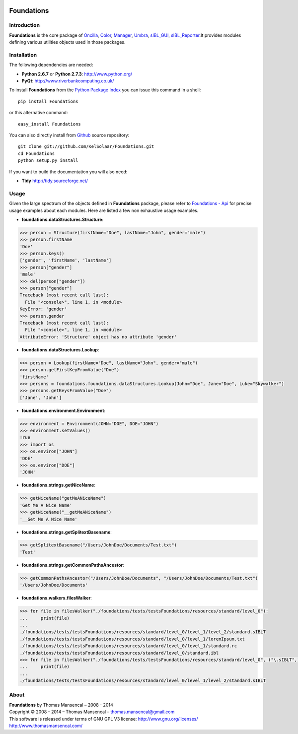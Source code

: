 .. image:: https://badge.waffle.io/kelsolaar/foundations.png?label=ready&title=Ready 
 :target: https://waffle.io/kelsolaar/foundations
 :alt: 'Stories in Ready'
Foundations
===========

..  image:: https://secure.travis-ci.org/KelSolaar/Foundations.png?branch=master
..  image:: https://gemnasium.com/KelSolaar/Foundations.png  

Introduction
------------

**Foundations** is the core package of `Oncilla <http://github.com/KelSolaar/Oncilla>`_, `Color <http://github.com/KelSolaar/Color>`_, `Manager <http://github.com/KelSolaar/Manager>`_, `Umbra <http://github.com/KelSolaar/Umbra>`_, `sIBL_GUI <http://github.com/KelSolaar/sIBL_GUI>`_, `sIBL_Reporter <http://github.com/KelSolaar/sIBL_Reporter>`_.It provides modules defining various utilities objects used in those packages.

Installation
------------

The following dependencies are needed:

-  **Python 2.6.7** or **Python 2.7.3**: http://www.python.org/
-  **PyQt**: http://www.riverbankcomputing.co.uk/

To install **Foundations** from the `Python Package Index <http://pypi.python.org/pypi/Foundations>`_ you can issue this command in a shell::

	pip install Foundations

or this alternative command::

	easy_install Foundations

You can also directly install from `Github <http://github.com/KelSolaar/Foundations>`_ source repository::

	git clone git://github.com/KelSolaar/Foundations.git
	cd Foundations
	python setup.py install

If you want to build the documentation you will also need:

-  **Tidy** http://tidy.sourceforge.net/

Usage
-----

Given the large spectrum of the objects defined in **Foundations** package, please refer to `Foundations - Api <http://thomasmansencal.com/Sharing/Foundations/Support/Documentation/Api/index.html>`_ for precise usage examples about each modules. Here are listed a few non exhaustive usage examples.

-  **foundations.dataStructures.Structure**:

.. code:: python

	>>> person = Structure(firstName="Doe", lastName="John", gender="male")
	>>> person.firstName
	'Doe'
	>>> person.keys()
	['gender', 'firstName', 'lastName']
	>>> person["gender"]
	'male'
	>>> del(person["gender"])
	>>> person["gender"]
	Traceback (most recent call last):
	  File "<console>", line 1, in <module>
	KeyError: 'gender'
	>>> person.gender
	Traceback (most recent call last):
	  File "<console>", line 1, in <module>
	AttributeError: 'Structure' object has no attribute 'gender'

-  **foundations.dataStructures.Lookup**:

.. code:: python

	>>> person = Lookup(firstName="Doe", lastName="John", gender="male")
	>>> person.getFirstKeyFromValue("Doe")
	'firstName'
	>>> persons = foundations.foundations.dataStructures.Lookup(John="Doe", Jane="Doe", Luke="Skywalker")
	>>> persons.getKeysFromValue("Doe")
	['Jane', 'John']

-  **foundations.environment.Environment**:

.. code:: python

	>>> environment = Environment(JOHN="DOE", DOE="JOHN")
	>>> environment.setValues()
	True
	>>> import os
	>>> os.environ["JOHN"]
	'DOE'
	>>> os.environ["DOE"]
	'JOHN'

- **foundations.strings.getNiceName**:

.. code:: python

	>>> getNiceName("getMeANiceName")
	'Get Me A Nice Name'
	>>> getNiceName("__getMeANiceName")
	'__Get Me A Nice Name'

- **foundations.strings.getSplitextBasename**:

.. code:: python

	>>> getSplitextBasename("/Users/JohnDoe/Documents/Test.txt")
	'Test'

- **foundations.strings.getCommonPathsAncestor**:

.. code:: python

	>>> getCommonPathsAncestor("/Users/JohnDoe/Documents", "/Users/JohnDoe/Documents/Test.txt")
	'/Users/JohnDoe/Documents'

-  **foundations.walkers.filesWalker**:

.. code:: python

	>>> for file in filesWalker("./foundations/tests/testsFoundations/resources/standard/level_0"):
	...     print(file)
	...
	./foundations/tests/testsFoundations/resources/standard/level_0/level_1/level_2/standard.sIBLT
	./foundations/tests/testsFoundations/resources/standard/level_0/level_1/loremIpsum.txt
	./foundations/tests/testsFoundations/resources/standard/level_0/level_1/standard.rc
	./foundations/tests/testsFoundations/resources/standard/level_0/standard.ibl		
	>>> for file in filesWalker("./foundations/tests/testsFoundations/resources/standard/level_0", ("\.sIBLT",)):
	...     print(file)
	...
	./foundations/tests/testsFoundations/resources/standard/level_0/level_1/level_2/standard.sIBLT

About
-----

| **Foundations** by Thomas Mansencal – 2008 - 2014
| Copyright © 2008 - 2014 – Thomas Mansencal – `thomas.mansencal@gmail.com <mailto:thomas.mansencal@gmail.com>`_
| This software is released under terms of GNU GPL V3 license: http://www.gnu.org/licenses/
| `http://www.thomasmansencal.com/ <http://www.thomasmansencal.com/>`_